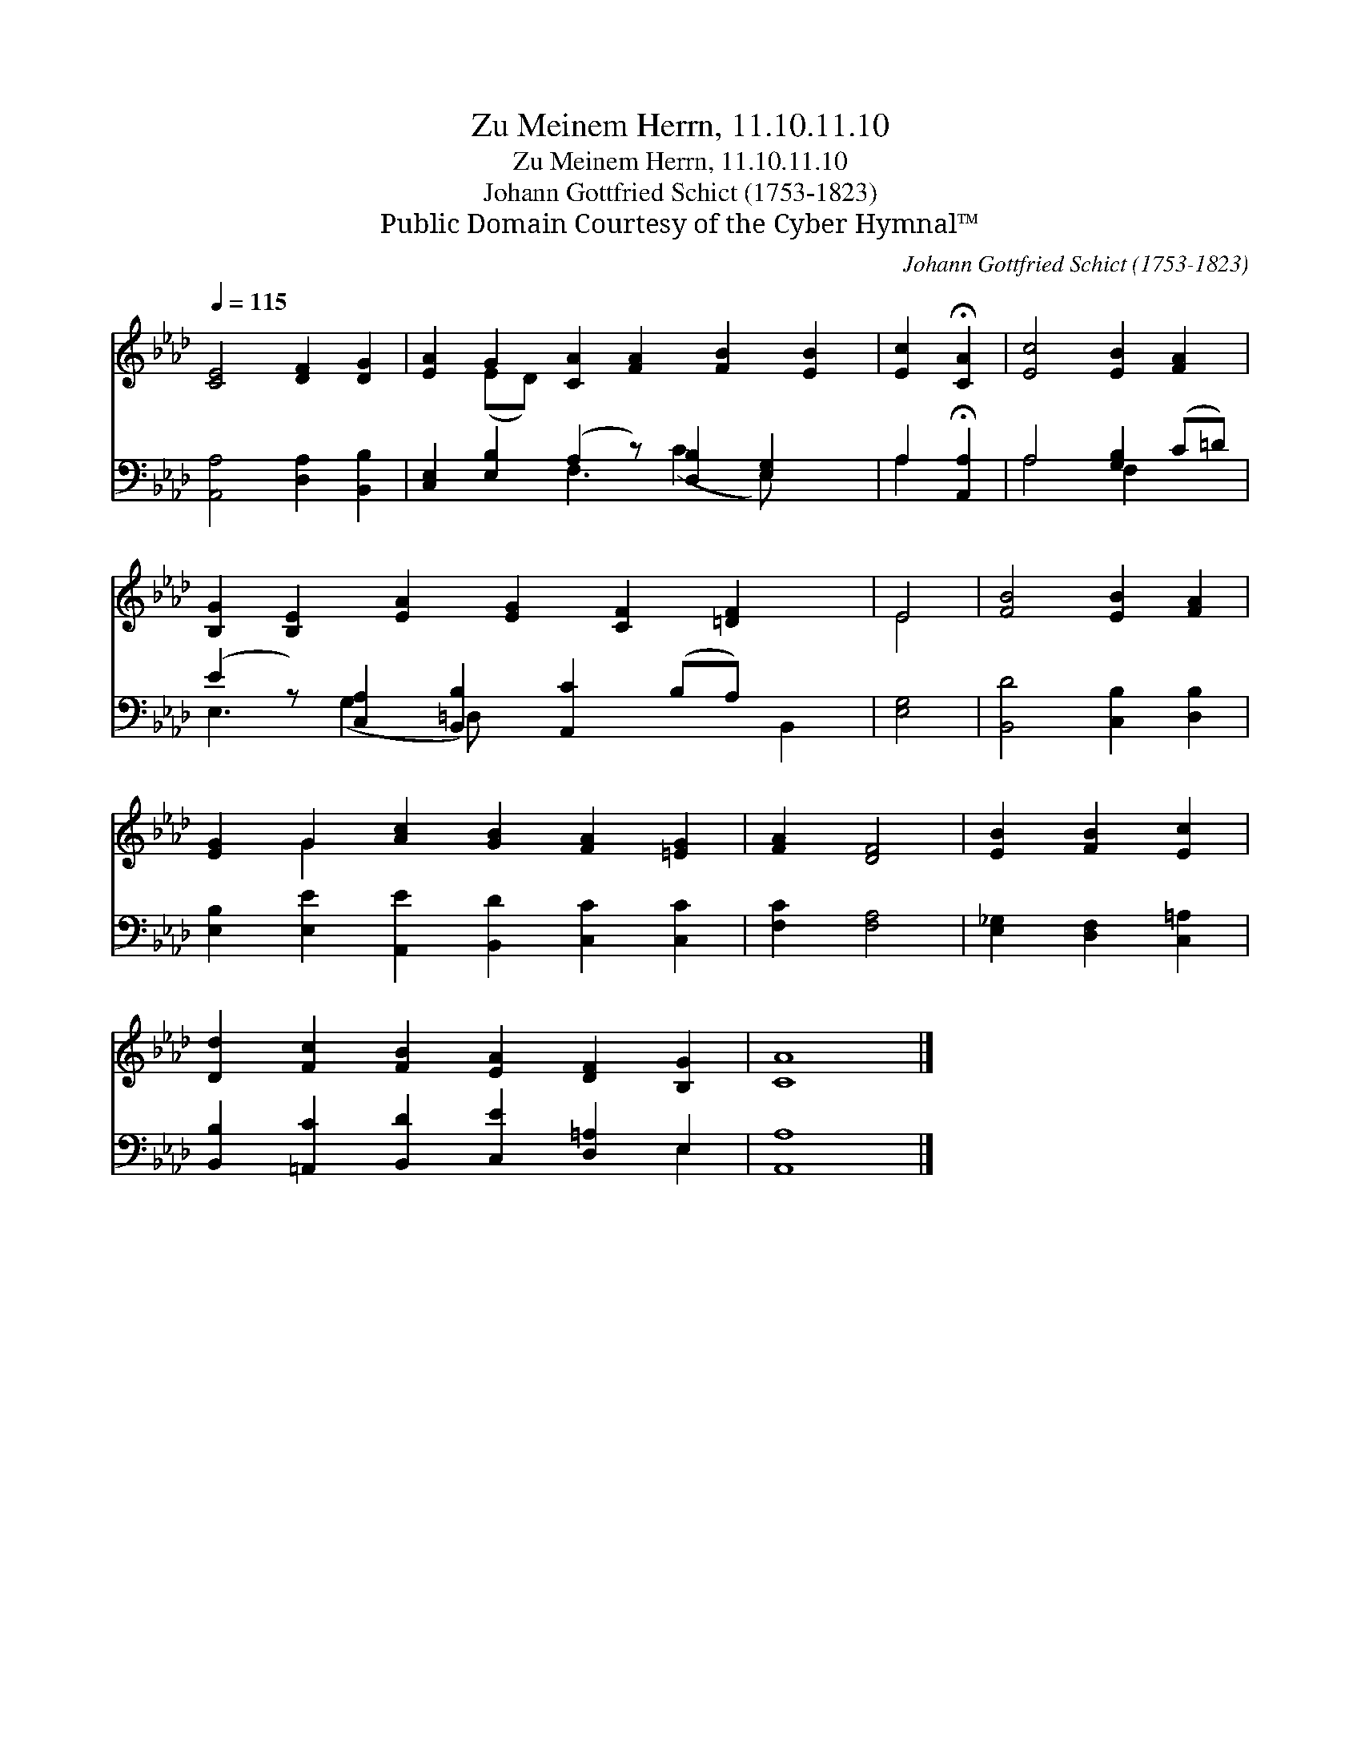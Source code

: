 X:1
T:Zu Meinem Herrn, 11.10.11.10
T:Zu Meinem Herrn, 11.10.11.10
T:Johann Gottfried Schict (1753-1823)
T:Public Domain Courtesy of the Cyber Hymnal™
C:Johann Gottfried Schict (1753-1823)
Z:Public Domain
Z:Courtesy of the Cyber Hymnal™
%%score ( 1 2 ) ( 3 4 )
L:1/8
Q:1/4=115
M:none
K:Ab
V:1 treble 
V:2 treble 
V:3 bass 
V:4 bass 
V:1
 [CE]4 [DF]2 [DG]2 | [EA]2 G2 [CA]2 [FA]2 [FB]2 [EB]2 | [Ec]2 !fermata![CA]2 | [Ec]4 [EB]2 [FA]2 | %4
 [B,G]2 [B,E]2 [EA]2 [EG]2 [CF]2 [=DF]2 x | E4 | [FB]4 [EB]2 [FA]2 | %7
 [EG]2 G2 [Ac]2 [GB]2 [FA]2 [=EG]2 | [FA]2 [DF]4 | [EB]2 [FB]2 [Ec]2 | %10
 [Dd]2 [Fc]2 [FB]2 [EA]2 [DF]2 [B,G]2 | [CA]8 |] %12
V:2
 x8 | x2 (ED) x8 | x4 | x8 | x13 | E4 | x8 | x2 G2 x8 | x6 | x6 | x12 | x8 |] %12
V:3
 [A,,A,]4 [D,A,]2 [B,,B,]2 | [C,E,]2 [E,B,]2 (A,2 z) [D,B,]2 [E,G,]2 x | A,2 !fermata![A,,A,]2 | %3
 A,4 [G,B,]2 (C=D) | (E2 z) [C,A,]2 [B,,B,]2 [A,,C]2 (B,A,) x2 | [E,G,]4 | %6
 [B,,D]4 [C,B,]2 [D,B,]2 | [E,B,]2 [E,E]2 [A,,E]2 [B,,D]2 [C,C]2 [C,C]2 | [F,C]2 [F,A,]4 | %9
 [E,_G,]2 [D,F,]2 [C,=A,]2 | [B,,B,]2 [=A,,C]2 [B,,D]2 [C,E]2 [D,=A,]2 E,2 | [A,,A,]8 |] %12
V:4
 x8 | x4 F,3 (C2 E,) x2 | A,2 x2 | A,4 F,2 x2 | E,3 (G,2 =D,) x5 B,,2 | x4 | x8 | x12 | x6 | x6 | %10
 x10 E,2 | x8 |] %12

